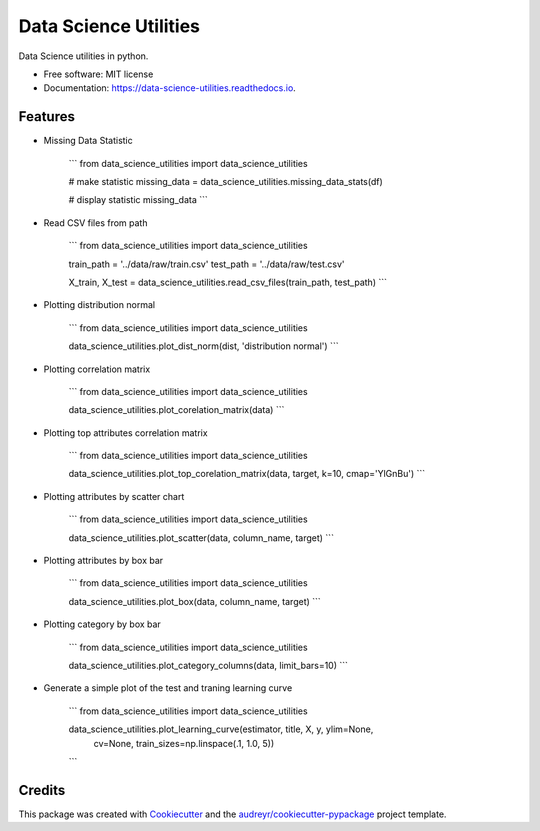 ======================
Data Science Utilities
======================


.. image:: https://img.shields.io/pypi/v/data_science_utilities.svg
        :target: https://pypi.python.org/pypi/data_science_utilities

.. image:: https://img.shields.io/travis/truocphamkhac/data_science_utilities.svg
        :target: https://travis-ci.org/truocphamkhac/data_science_utilities

.. image:: https://readthedocs.org/projects/data-science-utilities/badge/?version=latest
        :target: https://data-science-utilities.readthedocs.io/en/latest/?badge=latest
        :alt: Documentation Status




Data Science utilities in python.


* Free software: MIT license
* Documentation: https://data-science-utilities.readthedocs.io.


Features
--------

* Missing Data Statistic

    ```
    from data_science_utilities import data_science_utilities

    # make statistic
    missing_data = data_science_utilities.missing_data_stats(df)

    # display statistic
    missing_data
    ```

* Read CSV files from path

    ```
    from data_science_utilities import data_science_utilities

    train_path = '../data/raw/train.csv'
    test_path = '../data/raw/test.csv'

    X_train, X_test = data_science_utilities.read_csv_files(train_path, test_path)
    ```

* Plotting distribution normal

    ```
    from data_science_utilities import data_science_utilities

    data_science_utilities.plot_dist_norm(dist, 'distribution normal')
    ```

* Plotting correlation matrix

    ```
    from data_science_utilities import data_science_utilities

    data_science_utilities.plot_corelation_matrix(data)
    ```

* Plotting top attributes correlation matrix

    ```
    from data_science_utilities import data_science_utilities

    data_science_utilities.plot_top_corelation_matrix(data, target, k=10, cmap='YlGnBu')
    ```

* Plotting attributes by scatter chart

    ```
    from data_science_utilities import data_science_utilities

    data_science_utilities.plot_scatter(data, column_name, target)
    ```

* Plotting attributes by box bar

    ```
    from data_science_utilities import data_science_utilities

    data_science_utilities.plot_box(data, column_name, target)
    ```

* Plotting category by box bar

    ```
    from data_science_utilities import data_science_utilities

    data_science_utilities.plot_category_columns(data, limit_bars=10)
    ```

* Generate a simple plot of the test and traning learning curve

    ```
    from data_science_utilities import data_science_utilities

    data_science_utilities.plot_learning_curve(estimator, title, X, y, ylim=None,
                        cv=None, train_sizes=np.linspace(.1, 1.0, 5))
    ```

Credits
-------

This package was created with Cookiecutter_ and the `audreyr/cookiecutter-pypackage`_ project template.

.. _Cookiecutter: https://github.com/audreyr/cookiecutter
.. _`audreyr/cookiecutter-pypackage`: https://github.com/audreyr/cookiecutter-pypackage
